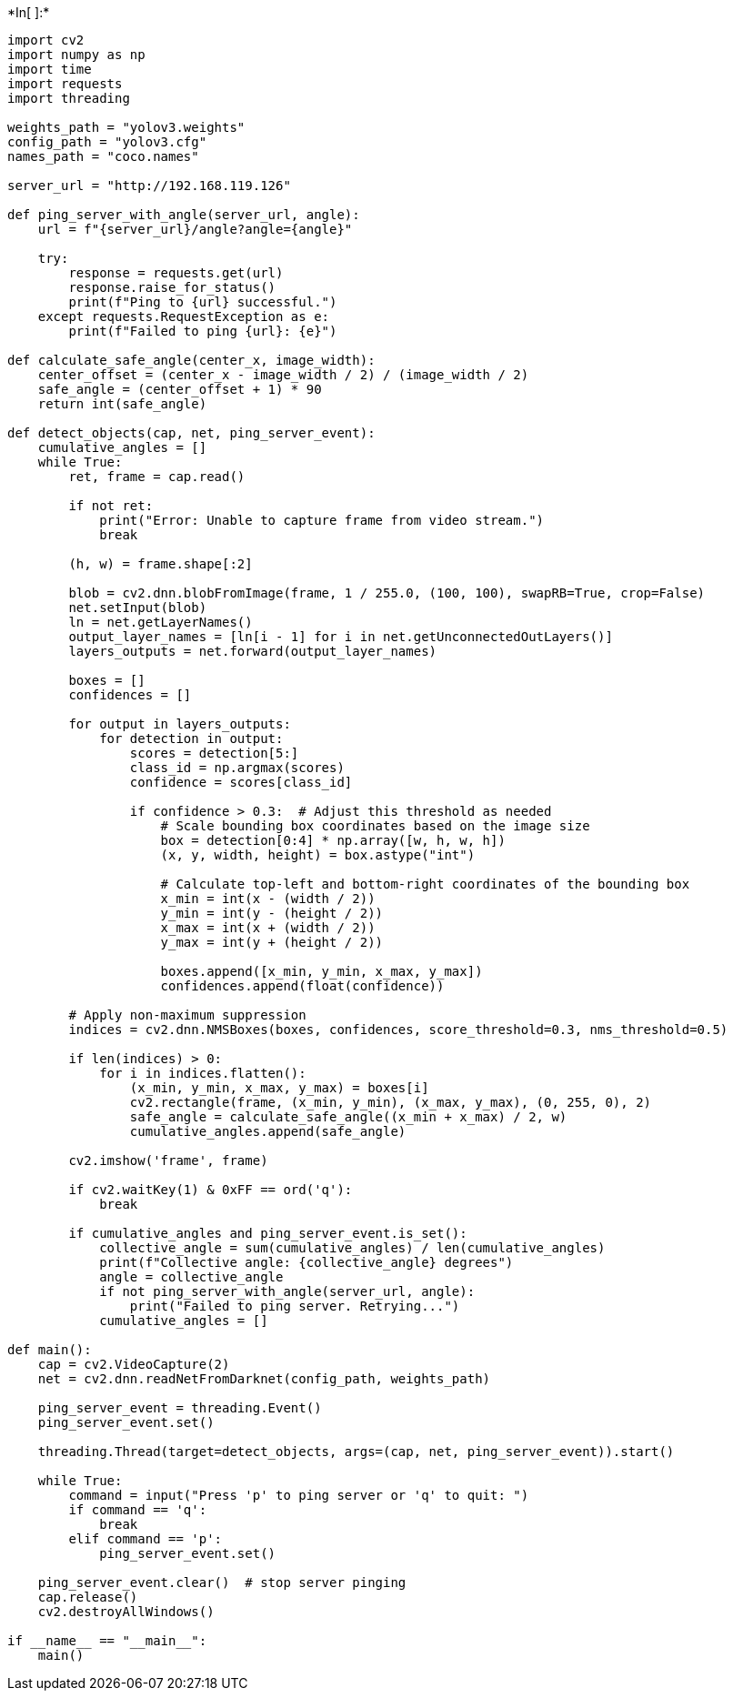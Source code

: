 +*In[ ]:*+
[source, ipython3]
----
import cv2
import numpy as np
import time
import requests
import threading

weights_path = "yolov3.weights"
config_path = "yolov3.cfg"
names_path = "coco.names"

server_url = "http://192.168.119.126"

def ping_server_with_angle(server_url, angle):
    url = f"{server_url}/angle?angle={angle}"

    try:
        response = requests.get(url)
        response.raise_for_status()
        print(f"Ping to {url} successful.")
    except requests.RequestException as e:
        print(f"Failed to ping {url}: {e}")

def calculate_safe_angle(center_x, image_width):
    center_offset = (center_x - image_width / 2) / (image_width / 2)
    safe_angle = (center_offset + 1) * 90
    return int(safe_angle)

def detect_objects(cap, net, ping_server_event):
    cumulative_angles = []
    while True:
        ret, frame = cap.read()

        if not ret:
            print("Error: Unable to capture frame from video stream.")
            break

        (h, w) = frame.shape[:2]

        blob = cv2.dnn.blobFromImage(frame, 1 / 255.0, (100, 100), swapRB=True, crop=False)
        net.setInput(blob)
        ln = net.getLayerNames()
        output_layer_names = [ln[i - 1] for i in net.getUnconnectedOutLayers()]
        layers_outputs = net.forward(output_layer_names)

        boxes = []
        confidences = []

        for output in layers_outputs:
            for detection in output:
                scores = detection[5:]
                class_id = np.argmax(scores)
                confidence = scores[class_id]

                if confidence > 0.3:  # Adjust this threshold as needed
                    # Scale bounding box coordinates based on the image size
                    box = detection[0:4] * np.array([w, h, w, h])
                    (x, y, width, height) = box.astype("int")

                    # Calculate top-left and bottom-right coordinates of the bounding box
                    x_min = int(x - (width / 2))
                    y_min = int(y - (height / 2))
                    x_max = int(x + (width / 2))
                    y_max = int(y + (height / 2))

                    boxes.append([x_min, y_min, x_max, y_max])
                    confidences.append(float(confidence))

        # Apply non-maximum suppression
        indices = cv2.dnn.NMSBoxes(boxes, confidences, score_threshold=0.3, nms_threshold=0.5)

        if len(indices) > 0:
            for i in indices.flatten():
                (x_min, y_min, x_max, y_max) = boxes[i]
                cv2.rectangle(frame, (x_min, y_min), (x_max, y_max), (0, 255, 0), 2)
                safe_angle = calculate_safe_angle((x_min + x_max) / 2, w)
                cumulative_angles.append(safe_angle)

        cv2.imshow('frame', frame)

        if cv2.waitKey(1) & 0xFF == ord('q'):
            break

        if cumulative_angles and ping_server_event.is_set():
            collective_angle = sum(cumulative_angles) / len(cumulative_angles)
            print(f"Collective angle: {collective_angle} degrees")
            angle = collective_angle
            if not ping_server_with_angle(server_url, angle):
                print("Failed to ping server. Retrying...")
            cumulative_angles = []

def main():
    cap = cv2.VideoCapture(2)
    net = cv2.dnn.readNetFromDarknet(config_path, weights_path)

    ping_server_event = threading.Event()
    ping_server_event.set()

    threading.Thread(target=detect_objects, args=(cap, net, ping_server_event)).start()

    while True:
        command = input("Press 'p' to ping server or 'q' to quit: ")
        if command == 'q':
            break
        elif command == 'p':
            ping_server_event.set()

    ping_server_event.clear()  # stop server pinging
    cap.release()
    cv2.destroyAllWindows()

if __name__ == "__main__":
    main()


----
